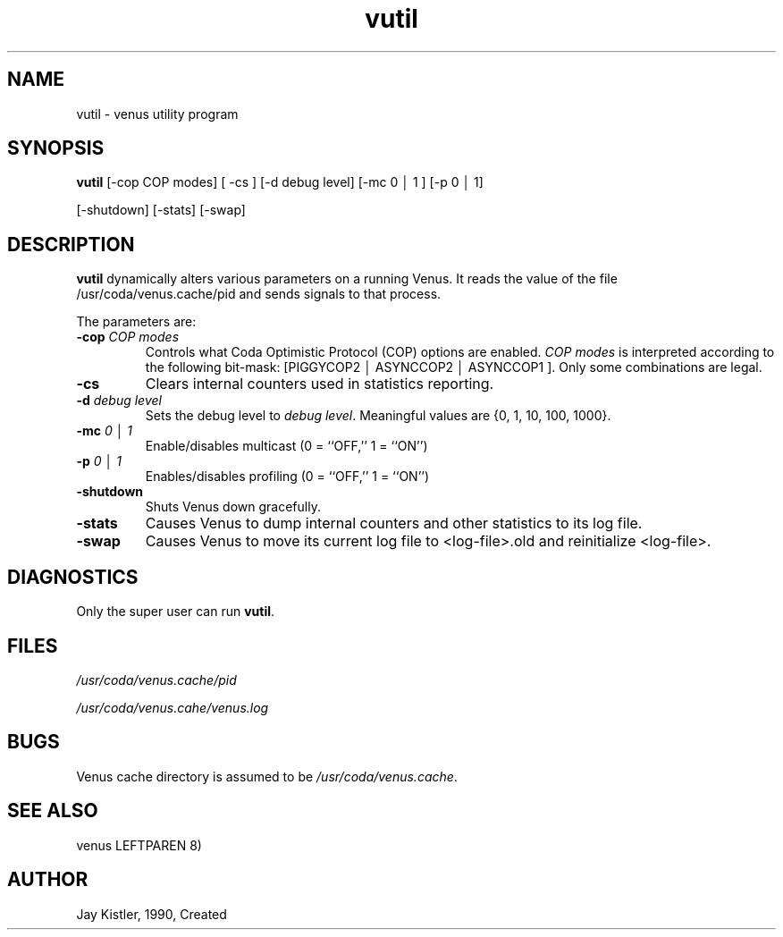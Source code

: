 .if n .ds Q \&"
.if t .ds Q ``
.if n .ds U \&"
.if t .ds U ''
.TH "vutil" 8 
.tr \&
.nr bi 0
.nr ll 0
.nr el 0
.de DS
..
.de DE
..
.de Pp
.ie \\n(ll>0 \{\
.ie \\n(bi=1 \{\
.nr bi 0
.if \\n(t\\n(ll=0 \{.IP \\(bu\}
.if \\n(t\\n(ll=1 \{.IP \\n+(e\\n(el.\}
.\}
.el .sp 
.\}
.el \{\
.ie \\nh=1 \{\
.LP
.nr h 0
.\}
.el .PP 
.\}
..
.SH NAME  

.Pp
vutil - venus utility program
.Pp
.Pp
.Pp
.SH SYNOPSIS

.Pp
\fBvutil\fP [-cop COP modes] [ -cs ] 
[-d debug level] [-mc 0 \(br 1 ] [-p 0 \(br 1]
.Pp
[-shutdown] [-stats] [-swap]
.Pp
.Pp
.Pp
.SH DESCRIPTION

.Pp
\fBvutil\fP dynamically alters various parameters on a running Venus.  It
reads the value of the file /usr/coda/venus.cache/pid and sends signals to
that process.
.Pp
The parameters are:
.nr ll +1
.nr t\n(ll 2
.if \n(ll>1 .RS
.IP "\fB-cop\fP \fICOP modes\fP"
.nr bi 1
.Pp
Controls what Coda Optimistic
Protocol (COP) options are enabled.  \fICOP modes\fP is interpreted
according to the following bit-mask: [PIGGYCOP2 \(br ASYNCCOP2 \(br ASYNCCOP1
]\&.  Only some combinations are legal.
.Pp
.if \n(ll>1 .RE
.nr ll -1
.Pp
.nr ll +1
.nr t\n(ll 2
.if \n(ll>1 .RS
.IP "\fB-cs\fP"
.nr bi 1
.Pp
Clears internal counters used in statistics reporting.
.Pp
.if \n(ll>1 .RE
.nr ll -1
.Pp
.nr ll +1
.nr t\n(ll 2
.if \n(ll>1 .RS
.IP "\fB-d\fP \fIdebug level\fP"
.nr bi 1
.Pp
Sets the debug level to \fIdebug
level\fP\&.  Meaningful values are {0, 1, 10, 100, 1000}\&.
.Pp
.if \n(ll>1 .RE
.nr ll -1
.Pp
.nr ll +1
.nr t\n(ll 2
.if \n(ll>1 .RS
.IP "\fB-mc\fP \fI0 \(br 1\fP"
.nr bi 1
.Pp
Enable/disables multicast 
(0 = ``OFF,'' 1 = ``ON'')
.Pp
.if \n(ll>1 .RE
.nr ll -1
.Pp
.nr ll +1
.nr t\n(ll 2
.if \n(ll>1 .RS
.IP "\fB-p\fP \fI0 \(br 1\fP"
.nr bi 1
.Pp
Enables/disables profiling 
(0 = ``OFF,'' 1 = ``ON'')
.Pp
.if \n(ll>1 .RE
.nr ll -1
.Pp
.nr ll +1
.nr t\n(ll 2
.if \n(ll>1 .RS
.IP "\fB-shutdown\fP"
.nr bi 1
.Pp
Shuts Venus down gracefully.
.Pp
.if \n(ll>1 .RE
.nr ll -1
.Pp
.nr ll +1
.nr t\n(ll 2
.if \n(ll>1 .RS
.Pp
.IP "\fB-stats\fP"
.nr bi 1
.Pp
Causes Venus to dump internal counters and other
statistics to its log file.
.Pp
.if \n(ll>1 .RE
.nr ll -1
.Pp
.nr ll +1
.nr t\n(ll 2
.if \n(ll>1 .RS
.IP "\fB-swap\fP"
.nr bi 1
.Pp
Causes Venus to move its current log
file to <log-file>\&.old and reinitialize <log-file>\&.
.Pp
.if \n(ll>1 .RE
.nr ll -1
.Pp
.Pp
.SH DIAGNOSTICS

.Pp
Only the super user can run \fBvutil\fP\&.
.Pp
.Pp
.SH FILES

.Pp
\fI/usr/coda/venus.cache/pid\fP
.Pp
\fI/usr/coda/venus.cahe/venus.log\fP
.Pp
.Pp
.Pp
.SH BUGS

.Pp
Venus cache directory is assumed to be \fI/usr/coda/venus.cache\fP\&.
.Pp
.Pp
.Pp
.SH SEE ALSO

.Pp
venus LEFTPAREN 8)
.Pp
.Pp
.Pp
.SH AUTHOR

.Pp
Jay Kistler, 1990, Created
.Pp
.Pp
